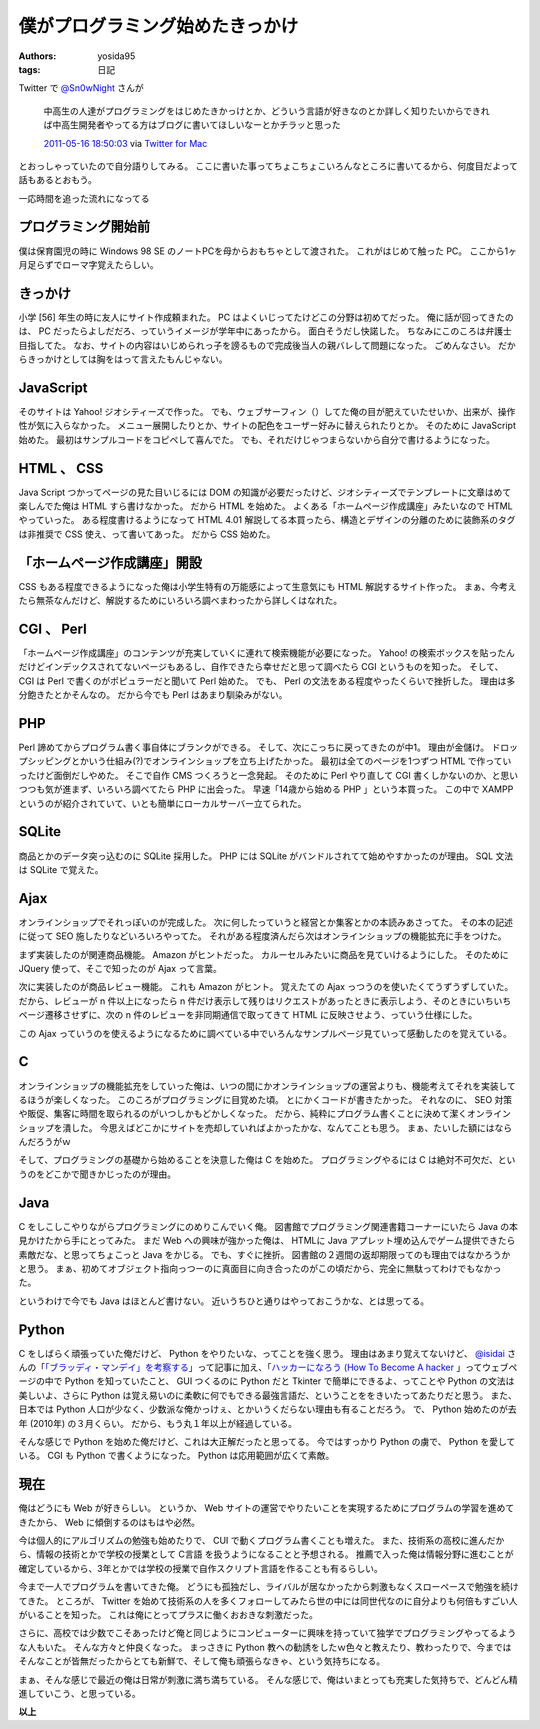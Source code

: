 僕がプログラミング始めたきっかけ
================================

:authors: yosida95
:tags: 日記

Twitter で `@Sn0wNight <http://twitter.com/Sn0wNight>`__ さんが

    中高生の人達がプログラミングをはじめたきかっけとか、どういう言語が好きなのとか詳しく知りたいからできれば中高生開発者やってる方はブログに書いてほしいなーとかチラッと思った

    `2011-05-16 18:50:03 <http://twitter.com/Sn0wNight/status/70063451178926080>`__ via `Twitter for Mac <http://itunes.apple.com/us/app/twitter/id409789998?mt=12>`__

とおっしゃっていたので自分語りしてみる。
ここに書いた事ってちょこちょこいろんなところに書いてるから、何度目だよって話もあるとおもう。


一応時間を追った流れになってる

プログラミング開始前
--------------------

僕は保育園児の時に Windows 98 SE のノートPCを母からおもちゃとして渡された。
これがはじめて触った PC。
ここから1ヶ月足らずでローマ字覚えたらしい。

きっかけ
--------

小学 [56] 年生の時に友人にサイト作成頼まれた。
PC はよくいじってたけどこの分野は初めてだった。
俺に話が回ってきたのは、 PC だったらよしだだろ、っていうイメージが学年中にあったから。
面白そうだし快諾した。
ちなみにこのころは弁護士目指してた。
なお、サイトの内容はいじめられっ子を謗るもので完成後当人の親バレして問題になった。
ごめんなさい。
だからきっかけとしては胸をはって言えたもんじゃない。

JavaScript
----------

そのサイトは Yahoo! ジオシティーズで作った。
でも、ウェブサーフィン（）してた俺の目が肥えていたせいか、出来が、操作性が気に入らなかった。
メニュー展開したりとか、サイトの配色をユーザー好みに替えられたりとか。
そのために JavaScript 始めた。
最初はサンプルコードをコピペして喜んでた。
でも、それだけじゃつまらないから自分で書けるようになった。

HTML 、 CSS
-----------

Java Script つかってページの見た目いじるには DOM の知識が必要だったけど、ジオシティーズでテンプレートに文章はめて楽しんでた俺は HTML すら書けなかった。
だから HTML を始めた。
よくある「ホームページ作成講座」みたいなので HTML やっていった。
ある程度書けるようになって HTML 4.01 解説してる本買ったら、構造とデザインの分離のために装飾系のタグは非推奨で CSS 使え、って書いてあった。
だから CSS 始めた。

「ホームページ作成講座」開設
----------------------------

CSS もある程度できるようになった俺は小学生特有の万能感によって生意気にも HTML 解説するサイト作った。
まぁ、今考えたら無茶なんだけど、解説するためにいろいろ調べまわったから詳しくはなれた。

CGI 、 Perl
-----------

「ホームページ作成講座」のコンテンツが充実していくに連れて検索機能が必要になった。
Yahoo! の検索ボックスを貼ったんだけどインデックスされてないページもあるし、自作できたら幸せだと思って調べたら CGI というものを知った。
そして、 CGI は Perl で書くのがポピュラーだと聞いて Perl 始めた。
でも、 Perl の文法をある程度やったくらいで挫折した。
理由は多分飽きたとかそんなの。
だから今でも Perl はあまり馴染みがない。

PHP
---

Perl 諦めてからプログラム書く事自体にブランクができる。
そして、次にこっちに戻ってきたのが中1。
理由が金儲け。
ドロップシッピングとかいう仕組み(?)でオンラインショップを立ち上げたかった。
最初は全てのページを1つずつ HTML で作っていったけど面倒だしやめた。
そこで自作 CMS つくろうと一念発起。
そのために Perl やり直して CGI 書くしかないのか、と思いつつも気が進まず、いろいろ調べてたら PHP に出会った。
早速「14歳から始める PHP 」という本買った。
この中で XAMPP というのが紹介されていて、いとも簡単にローカルサーバー立てられた。

SQLite
------

商品とかのデータ突っ込むのに SQLite 採用した。
PHP には SQLite がバンドルされてて始めやすかったのが理由。
SQL 文法は SQLite で覚えた。

Ajax
----

オンラインショップでそれっぽいのが完成した。
次に何したっていうと経営とか集客とかの本読みあさってた。
その本の記述に従って SEO 施したりなどいろいろやってた。
それがある程度済んだら次はオンラインショップの機能拡充に手をつけた。

まず実装したのが関連商品機能。
Amazon がヒントだった。
カルーセルみたいに商品を見ていけるようにした。
そのために JQuery 使って、そこで知ったのが Ajax って言葉。

次に実装したのが商品レビュー機能。
これも Amazon がヒント。
覚えたての Ajax っつうのを使いたくてうずうずしていた。
だから、レビューが n 件以上になったら n 件だけ表示して残りはリクエストがあったときに表示しよう、そのときにいちいちページ遷移させずに、次の n 件のレビューを非同期通信で取ってきて HTML に反映させよう、っていう仕様にした。

この Ajax っていうのを使えるようになるために調べている中でいろんなサンプルページ見ていって感動したのを覚えている。

C
--

オンラインショップの機能拡充をしていった俺は、いつの間にかオンラインショップの運営よりも、機能考えてそれを実装してるほうが楽しくなった。
このころがプログラミングに目覚めた頃。
とにかくコードが書きたかった。
それなのに、 SEO 対策や販促、集客に時間を取られるのがいつしかもどかしくなった。
だから、純粋にプログラム書くことに決めて潔くオンラインショップを潰した。
今思えばどこかにサイトを売却していればよかったかな、なんてことも思う。
まぁ、たいした額にはならんだろうがｗ

そして、プログラミングの基礎から始めることを決意した俺は C を始めた。
プログラミングやるには C は絶対不可欠だ、というのをどこかで聞きかじったのが理由。

Java
----

C をしこしこやりながらプログラミングにのめりこんでいく俺。
図書館でプログラミング関連書籍コーナーにいたら Java の本見かけたから手にとってみた。
まだ Web への興味が強かった俺は、 HTMLに Java アプレット埋め込んでゲーム提供できたら素敵だな、と思ってちょこっと Java をかじる。
でも、すぐに挫折。
図書館の２週間の返却期限ってのも理由ではなかろうかと思う。
まぁ、初めてオブジェクト指向っつーのに真面目に向き合ったのがこの頃だから、完全に無駄ってわけでもなかった。

というわけで今でも Java はほとんど書けない。
近いうちひと通りはやっておこうかな、とは思ってる。

Python
------

C をしばらく頑張っていた俺だけど、 Python をやりたいな、ってことを強く思う。
理由はあまり覚えてないけど、 `@isidai <http://twitter.com/isidai>`__ さんの「\ `「ブラッディ・マンデイ」を考察する <http://japan.cnet.com/blog/isidai/2008/10/12/entry_27017004/>`__\ 」って記事に加え、「\ `ハッカーになろう (How To Become A hacker <http://cruel.org/freeware/hacker.html>`__ 」ってウェブページの中で Python を知っていたこと、 GUI つくるのに Python だと Tkinter で簡単にできるよ、ってことや Python の文法は美しいよ、さらに Python は覚え易いのに柔軟に何でもできる最強言語だ、ということををきいたってあたりだと思う。
また、日本では Python 人口が少なく、少数派な俺かっけぇ、とかいうくだらない理由も有ることだろう。
で、 Python 始めたのが去年 (2010年) の３月くらい。
だから、もう丸１年以上が経過している。

そんな感じで Python を始めた俺だけど、これは大正解だったと思ってる。
今ではすっかり Python の虜で、 Python を愛している。
CGI も Python で書くようになった。
Python は応用範囲が広くて素敵。

現在
----

俺はどうにも Web が好きらしい。
というか、 Web サイトの運営でやりたいことを実現するためにプログラムの学習を進めてきたから、 Web に傾倒するのはもはや必然。

今は個人的にアルゴリズムの勉強も始めたりで、 CUI で動くプログラム書くことも増えた。
また、技術系の高校に進んだから、情報の技術とかで学校の授業として C言語 を扱うようになることと予想される。
推薦で入った俺は情報分野に進むことが確定しているから、3年とかでは学校の授業で自作スクリプト言語を作ることも有るらしい。

今まで一人でプログラムを書いてきた俺。
どうにも孤独だし、ライバルが居なかったから刺激もなくスローペースで勉強を続けてきた。
ところが、 Twitter を始めて技術系の人を多くフォローしてみたら世の中には同世代なのに自分よりも何倍もすごい人がいることを知った。
これは俺にとってプラスに働くおおきな刺激だった。

さらに、高校では少数でこそあったけど俺と同じようにコンピューターに興味を持っていて独学でプログラミングやってるような人もいた。
そんな方々と仲良くなった。
まっさきに Python 教への勧誘をしたｗ色々と教えたり、教わったりで、今まではそんなことが皆無だったからとても新鮮で、そして俺も頑張らなきゃ、という気持ちになる。

まぁ、そんな感じで最近の俺は日常が刺激に満ち満ちている。
そんな感じで、俺はいまとっても充実した気持ちで、どんどん精進していこう、と思っている。

**以上**
